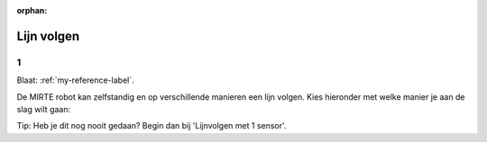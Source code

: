 :orphan:

Lijn volgen
################################

.. article-info::
    :author: :fa:`brain` Programmeren
    :read-time: 30 min

1
---

Blaat: :ref:`my-reference-label`.

De MIRTE robot kan zelfstandig en op verschillende manieren een lijn volgen. Kies hieronder met welke manier je aan de slag wilt gaan:

.. grid:: 1 1 3 3 
   :gutter: 2

   .. grid-item::

      .. button-ref:: my-reference-label
         :class: button1

         Lijnvolgen met 1 sensor


   .. grid-item::

      .. button-ref:: follow_line_2_sensors
         :class: button1

         Lijnvolgen met 2 sensoren


   .. grid-item::

      .. button-ref:: follow_line_pid
         :class: button1

         Lijnvolgen met een PID programma


Tip: Heb je dit nog nooit gedaan? Begin dan bij 'Lijnvolgen met 1 sensor'.